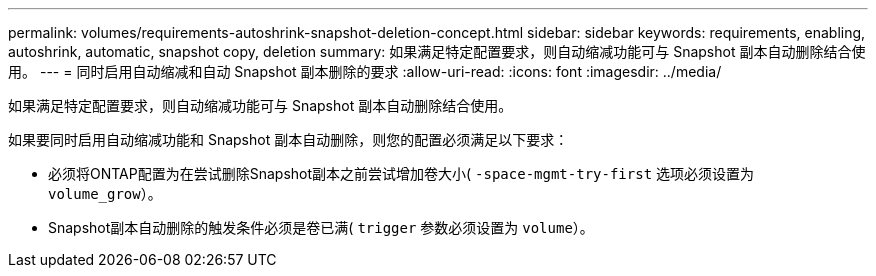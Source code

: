 ---
permalink: volumes/requirements-autoshrink-snapshot-deletion-concept.html 
sidebar: sidebar 
keywords: requirements, enabling, autoshrink, automatic, snapshot copy, deletion 
summary: 如果满足特定配置要求，则自动缩减功能可与 Snapshot 副本自动删除结合使用。 
---
= 同时启用自动缩减和自动 Snapshot 副本删除的要求
:allow-uri-read: 
:icons: font
:imagesdir: ../media/


[role="lead"]
如果满足特定配置要求，则自动缩减功能可与 Snapshot 副本自动删除结合使用。

如果要同时启用自动缩减功能和 Snapshot 副本自动删除，则您的配置必须满足以下要求：

* 必须将ONTAP配置为在尝试删除Snapshot副本之前尝试增加卷大小( `-space-mgmt-try-first` 选项必须设置为 `volume_grow`）。
* Snapshot副本自动删除的触发条件必须是卷已满( `trigger` 参数必须设置为 `volume`）。

